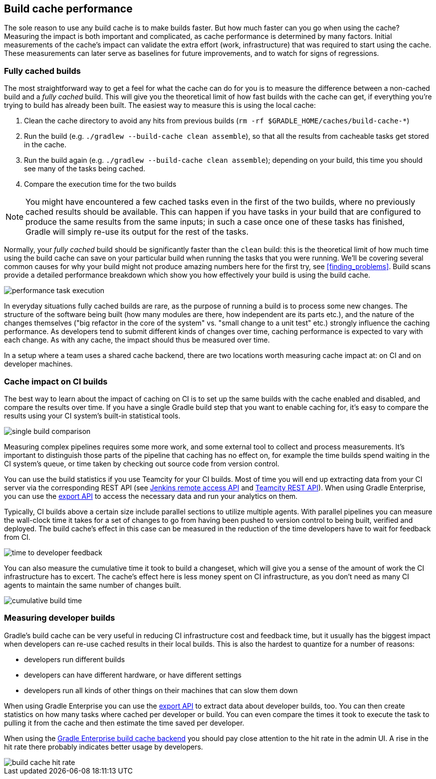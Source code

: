 == Build cache performance

The sole reason to use any build cache is to make builds faster. But how much faster can you go when using the cache? Measuring the impact is both important and complicated, as cache performance is determined by many factors. Initial measurements of the cache's impact can validate the extra effort (work, infrastructure) that was required to start using the cache. These measurements can later serve as baselines for future improvements, and to watch for signs of regressions.

=== Fully cached builds

The most straightforward way to get a feel for what the cache can do for you is to measure the difference between a non-cached build and a _fully cached_ build. This will give you the theoretical limit of how fast builds with the cache can get, if everything you're trying to build has already been built. The easiest way to measure this is using the local cache:

1. Clean the cache directory to avoid any hits from previous builds (`rm -rf $GRADLE_HOME/caches/build-cache-*`)
2. Run the build (e.g. `./gradlew --build-cache clean assemble`), so that all the results from cacheable tasks get stored in the cache.
3. Run the build again (e.g. `./gradlew --build-cache clean assemble`); depending on your build, this time you should see many of the tasks being cached.
4. Compare the execution time for the two builds

NOTE: You might have encountered a few cached tasks even in the first of the two builds, where no previously cached results should be available. This can happen if you have tasks in your build that are configured to produce the same results from the same inputs; in such a case once one of these tasks has finished, Gradle will simply re-use its output for the rest of the tasks.

Normally, your _fully cached_ build should be significantly faster than the `clean` build: this is the theoretical limit of how much time using the build cache can save on your particular build when running the tasks that you were running.
We'll be covering several common causes for why your build might not produce amazing numbers here for the first try, see <<finding_problems>>.
Build scans provide a detailed performance breakdown which show you how effectively your build is using the build cache.

image::performance-task-execution.png[]

In everyday situations fully cached builds are rare, as the purpose of running a build is to process some new changes. The structure of the software being built (how many modules are there, how independent are its parts etc.), and the nature of the changes themselves ("big refactor in the core of the system" vs. "small change to a unit test" etc.) strongly influence the caching performance. As developers tend to submit different kinds of changes over time, caching performance is expected to vary with each change. As with any cache, the impact should thus be measured over time.

In a setup where a team uses a shared cache backend, there are two locations worth measuring cache impact at: on CI and on developer machines.

=== Cache impact on CI builds

The best way to learn about the impact of caching on CI is to set up the same builds with the cache enabled and disabled, and compare the results over time. If you have a single Gradle build step that you want to enable caching for, it's easy to compare the results using your CI system's built-in statistical tools.

image::sanity-check-graph.png[single build comparison]

Measuring complex pipelines requires some more work, and some external tool to collect and process measurements.
It's important to distinguish those parts of the pipeline that caching has no effect on, for example the time builds spend waiting in the CI system's queue, or time taken by checking out source code from version control.

You can use the build statistics if you use Teamcity for your CI builds.
Most of time you will end up extracting data from your CI server via the corresponding REST API (see https://wiki.jenkins-ci.org/display/JENKINS/Remote+access+API[Jenkins remote access API] and https://confluence.jetbrains.com/display/TCD10/REST+API[Teamcity REST API]).
When using Gradle Enterprise, you can use the https://docs.gradle.com/enterprise/export-api/[export API] to access the necessary data and run your analytics on them.

Typically, CI builds above a certain size include parallel sections to utilize multiple agents. With parallel pipelines you can measure the wall-clock time it takes for a set of changes to go from having been pushed to version control to being built, verified and deployed. The build cache's effect in this case can be measured in the reduction of the time developers have to wait for feedback from CI.

image::stage-2-time-to-developer-feedback.png[time to developer feedback]

You can also measure the cumulative time it took to build a changeset, which will give you a sense of the amount of work the CI infrastructure has to excert. The cache's effect here is less money spent on CI infrastructure, as you don't need as many CI agents to maintain the same number of changes built.

image::stage-2-cumulative-time-graph.png[cumulative build time]

=== Measuring developer builds

Gradle's build cache can be very useful in reducing CI infrastructure cost and feedback time, but it usually has the biggest impact when developers can re-use cached results in their local builds. This is also the hardest to quantize for a number of reasons:

* developers run different builds
* developers can have different hardware, or have different settings
* developers run all kinds of other things on their machines that can slow them down

When using Gradle Enterprise you can use the https://docs.gradle.com/enterprise/export-api/[export API] to extract data about developer builds, too.
You can then create statistics on how many tasks where cached per developer or build.
You can even compare the times it took to execute the task to pulling it from the cache and then estimate the time saved per developer.

When using the https://gradle.com/build-cache[Gradle Enterprise build cache backend] you should pay close attention to the hit rate in the admin UI.
A rise in the hit rate there probably indicates better usage by developers.

image::cache-admin-hit-rate.png[build cache hit rate]
